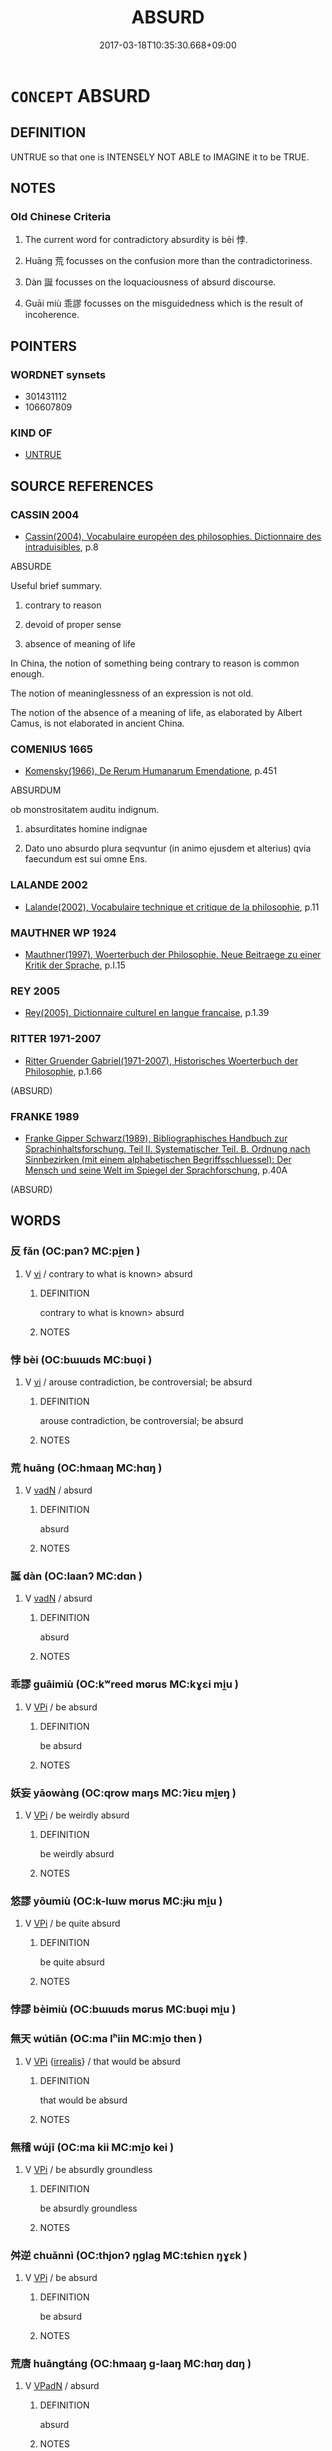 # -*- mode: mandoku-tls-view -*-
#+TITLE: ABSURD
#+DATE: 2017-03-18T10:35:30.668+09:00        
#+STARTUP: content
* =CONCEPT= ABSURD
:PROPERTIES:
:CUSTOM_ID: uuid-175d5264-4103-49d7-8bd3-a0d40b1ee93f
:SYNONYM+:  PREPOSTEROUS
:SYNONYM+:  RIDICULOUS
:SYNONYM+:  LUDICROUS
:SYNONYM+:  FARCICAL
:SYNONYM+:  LAUGHABLE
:SYNONYM+:  RISIBLE
:SYNONYM+:  IDIOTIC
:SYNONYM+:  STUPID
:SYNONYM+:  FOOLISH
:SYNONYM+:  SILLY
:SYNONYM+:  INANE
:SYNONYM+:  IMBECILIC
:SYNONYM+:  INSANE
:SYNONYM+:  HAREBRAINED
:SYNONYM+:  COCKAMAMIE
:SYNONYM+:  UNREASONABLE
:SYNONYM+:  IRRATIONAL
:SYNONYM+:  
:SYNONYM+:  ILLOGICAL
:SYNONYM+:  NONSENSICAL
:SYNONYM+:  INCONGRUOUS
:SYNONYM+:  POINTLESS
:SYNONYM+:  SENSELESS
:SYNONYM+:  CRAZY
:SYNONYM+:  DAFT
:END:
** DEFINITION

UNTRUE so that one is INTENSELY NOT ABLE to IMAGINE it to be TRUE.

** NOTES

*** Old Chinese Criteria
1. The current word for contradictory absurdity is bèi 悖.

2. Huāng 荒 focusses on the confusion more than the contradictoriness.

3. Dàn 誕 focusses on the loquaciousness of absurd discourse.

4. Guāi miù 乖謬 focusses on the misguidedness which is the result of incoherence.

** POINTERS
*** WORDNET synsets
 - 301431112
 - 106607809

*** KIND OF
 - [[tls:concept:UNTRUE][UNTRUE]]

** SOURCE REFERENCES
*** CASSIN 2004
 - [[cite:CASSIN-2004][Cassin(2004), Vocabulaire européen des philosophies. Dictionnaire des intraduisibles]], p.8


ABSURDE

Useful brief summary.

1. contrary to reason

2. devoid of proper sense

3. absence of meaning of life

In China, the notion of something being contrary to reason is common enough.  

The notion of meaninglessness of an expression is not old.

The notion of the absence of a meaning of life, as elaborated by Albert Camus, is not elaborated in ancient China.

*** COMENIUS 1665
 - [[cite:COMENIUS-1665][Komensky(1966), De Rerum Humanarum Emendatione]], p.451


ABSURDUM

ob monstrositatem auditu indignum.

1. absurditates homine indignae

2. Dato uno absurdo plura seqvuntur (in animo ejusdem et alterius) qvia faecundum est sui omne Ens.

*** LALANDE 2002
 - [[cite:LALANDE-2002][Lalande(2002), Vocabulaire technique et critique de la philosophie]], p.11

*** MAUTHNER WP 1924
 - [[cite:MAUTHNER-WP-1924][Mauthner(1997), Woerterbuch der Philosophie. Neue Beitraege zu einer Kritik der Sprache]], p.I.15

*** REY 2005
 - [[cite:REY-2005][Rey(2005), Dictionnaire culturel en langue francaise]], p.1.39

*** RITTER 1971-2007
 - [[cite:RITTER-1971-2007][Ritter Gruender Gabriel(1971-2007), Historisches Woerterbuch der Philosophie]], p.1.66
 (ABSURD)
*** FRANKE 1989
 - [[cite:FRANKE-1989][Franke Gipper Schwarz(1989), Bibliographisches Handbuch zur Sprachinhaltsforschung. Teil II. Systematischer Teil. B. Ordnung nach Sinnbezirken (mit einem alphabetischen Begriffsschluessel): Der Mensch und seine Welt im Spiegel der Sprachforschung]], p.40A
 (ABSURD)
** WORDS
   :PROPERTIES:
   :VISIBILITY: children
   :END:
*** 反 fǎn (OC:panʔ MC:pi̯ɐn )
:PROPERTIES:
:CUSTOM_ID: uuid-e48cc4e1-3da4-4e66-9083-48e5c901fd13
:Char+: 反(29,2/4) 
:GY_IDS+: uuid-0f61b452-d458-4047-a533-8bf1a63b9cb3
:PY+: fǎn     
:OC+: panʔ     
:MC+: pi̯ɐn     
:END: 
**** V [[tls:syn-func::#uuid-c20780b3-41f9-491b-bb61-a269c1c4b48f][vi]] / contrary to what is known> absurd
:PROPERTIES:
:CUSTOM_ID: uuid-f7510d7f-ed53-44c3-8013-9f67e2bb35eb
:END:
****** DEFINITION

contrary to what is known> absurd

****** NOTES

*** 悖 bèi (OC:bɯɯds MC:buo̝i )
:PROPERTIES:
:CUSTOM_ID: uuid-75b243b2-a130-4c23-b69c-5c70fe0ae7ab
:Char+: 悖(61,7/10) 
:GY_IDS+: uuid-029021e4-4fbd-46c4-be86-71e4023eb1dd
:PY+: bèi     
:OC+: bɯɯds     
:MC+: buo̝i     
:END: 
**** V [[tls:syn-func::#uuid-c20780b3-41f9-491b-bb61-a269c1c4b48f][vi]] / arouse contradiction, be controversial; be absurd
:PROPERTIES:
:CUSTOM_ID: uuid-9bec6851-dd0c-4af8-8688-aaed110a7601
:WARRING-STATES-CURRENCY: 3
:END:
****** DEFINITION

arouse contradiction, be controversial; be absurd

****** NOTES

*** 荒 huāng (OC:hmaaŋ MC:hɑŋ )
:PROPERTIES:
:CUSTOM_ID: uuid-93795101-b62c-4d10-826d-6220ce4534a4
:Char+: 荒(140,6/12) 
:GY_IDS+: uuid-e06e0d81-177d-4270-9486-4dcb0e47098c
:PY+: huāng     
:OC+: hmaaŋ     
:MC+: hɑŋ     
:END: 
**** V [[tls:syn-func::#uuid-fed035db-e7bd-4d23-bd05-9698b26e38f9][vadN]] / absurd
:PROPERTIES:
:CUSTOM_ID: uuid-40966c36-6004-4c78-b392-0815de7e09d4
:END:
****** DEFINITION

absurd

****** NOTES

*** 誕 dàn (OC:laanʔ MC:dɑn )
:PROPERTIES:
:CUSTOM_ID: uuid-65eecb22-4aa9-43b4-b067-400ad069c56d
:Char+: 誕(149,7/14) 
:GY_IDS+: uuid-deaef737-a109-4387-9f10-0630c9889ba9
:PY+: dàn     
:OC+: laanʔ     
:MC+: dɑn     
:END: 
**** V [[tls:syn-func::#uuid-fed035db-e7bd-4d23-bd05-9698b26e38f9][vadN]] / absurd
:PROPERTIES:
:CUSTOM_ID: uuid-b8cbf0cd-dc66-4274-a0dd-4894cc1991b0
:END:
****** DEFINITION

absurd

****** NOTES

*** 乖謬 guāimiù (OC:kʷreed mɢrus MC:kɣɛi mi̯u )
:PROPERTIES:
:CUSTOM_ID: uuid-6eb38940-4680-4c2b-9923-832f3164a79d
:Char+: 乖(4,7/8) 謬(149,11/18) 
:GY_IDS+: uuid-ce3efa91-546b-4de5-8fd4-c8fd24358df8 uuid-1cea464a-b0be-471f-84ab-0b2730a895da
:PY+: guāi miù    
:OC+: kʷreed mɢrus    
:MC+: kɣɛi mi̯u    
:END: 
**** V [[tls:syn-func::#uuid-091af450-64e0-4b82-98a2-84d0444b6d19][VPi]] / be absurd
:PROPERTIES:
:CUSTOM_ID: uuid-42790ce4-77da-470f-a437-80089e805a79
:END:
****** DEFINITION

be absurd

****** NOTES

*** 妖妄 yāowàng (OC:qrow maŋs MC:ʔiɛu mi̯ɐŋ )
:PROPERTIES:
:CUSTOM_ID: uuid-6f1b5e80-6e48-451d-a149-8c6352728dfe
:Char+: 妖(38,4/7) 妄(38,3/6) 
:GY_IDS+: uuid-46ee63f6-ef55-4e1c-b6a6-917c54d70bd9 uuid-033ede2a-517b-4741-ab8a-c221b013e577
:PY+: yāo wàng    
:OC+: qrow maŋs    
:MC+: ʔiɛu mi̯ɐŋ    
:END: 
**** V [[tls:syn-func::#uuid-091af450-64e0-4b82-98a2-84d0444b6d19][VPi]] / be weirdly absurd
:PROPERTIES:
:CUSTOM_ID: uuid-157143be-2fb1-437b-93d5-541ad60c2b7b
:END:
****** DEFINITION

be weirdly absurd

****** NOTES

*** 悠謬 yōumiù (OC:k-lɯw mɢrus MC:jɨu mi̯u )
:PROPERTIES:
:CUSTOM_ID: uuid-3966fe2e-a338-4b5f-b586-84ebe0c90b40
:Char+: 悠(61,7/11) 謬(149,11/18) 
:GY_IDS+: uuid-4b61df58-ef5f-4f61-b98c-42274c16903c uuid-1cea464a-b0be-471f-84ab-0b2730a895da
:PY+: yōu miù    
:OC+: k-lɯw mɢrus    
:MC+: jɨu mi̯u    
:END: 
**** V [[tls:syn-func::#uuid-091af450-64e0-4b82-98a2-84d0444b6d19][VPi]] / be quite absurd
:PROPERTIES:
:CUSTOM_ID: uuid-2ecec8d2-59c4-482d-a64f-d40b8eee9942
:END:
****** DEFINITION

be quite absurd

****** NOTES

*** 悖謬 bèimiù (OC:bɯɯds mɢrus MC:buo̝i mi̯u )
:PROPERTIES:
:CUSTOM_ID: uuid-ad13ceb5-061f-4a4f-8a72-9f9baab81849
:Char+: 悖(61,7/10) 謬(149,11/18) 
:GY_IDS+: uuid-029021e4-4fbd-46c4-be86-71e4023eb1dd uuid-1cea464a-b0be-471f-84ab-0b2730a895da
:PY+: bèi miù    
:OC+: bɯɯds mɢrus    
:MC+: buo̝i mi̯u    
:END: 
*** 無天 wútiān (OC:ma lʰiin MC:mi̯o then )
:PROPERTIES:
:CUSTOM_ID: uuid-662a3946-dccf-4c31-99b6-8b03c057291b
:Char+: 無(86,8/12) 天(37,1/4) 
:GY_IDS+: uuid-5de002ac-c1a1-4519-a177-4a3afcc155bb uuid-43e0256e-579f-43ab-ab11-d70174151708
:PY+: wú tiān    
:OC+: ma lʰiin    
:MC+: mi̯o then    
:END: 
**** V [[tls:syn-func::#uuid-091af450-64e0-4b82-98a2-84d0444b6d19][VPi]] {[[tls:sem-feat::#uuid-759c723e-1141-40ec-91f4-bb9d1dcd4922][irrealis]]} / that would be absurd
:PROPERTIES:
:CUSTOM_ID: uuid-1f60a3b0-12fa-48f8-9b4e-9bc6cfb4a487
:END:
****** DEFINITION

that would be absurd

****** NOTES

*** 無稽 wújī (OC:ma kii MC:mi̯o kei )
:PROPERTIES:
:CUSTOM_ID: uuid-398698c8-42aa-4fb2-b25c-2a4e96a56916
:Char+: 無(86,8/12) 稽(115,10/15) 
:GY_IDS+: uuid-5de002ac-c1a1-4519-a177-4a3afcc155bb uuid-2bac541e-4c03-42fa-90de-63fe563d6f86
:PY+: wú jī    
:OC+: ma kii    
:MC+: mi̯o kei    
:END: 
**** V [[tls:syn-func::#uuid-091af450-64e0-4b82-98a2-84d0444b6d19][VPi]] / be absurdly groundless
:PROPERTIES:
:CUSTOM_ID: uuid-83522e7f-1748-45bb-9853-1fb155aaa4dd
:END:
****** DEFINITION

be absurdly groundless

****** NOTES

*** 舛逆 chuǎnnì (OC:thjonʔ ŋɡlaɡ MC:tɕhiɛn ŋɣɛk )
:PROPERTIES:
:CUSTOM_ID: uuid-b85606d3-cc0d-416e-9a19-0fa860fb35c4
:Char+: 舛(136,0/6) 逆(162,6/10) 
:GY_IDS+: uuid-fc77f331-a739-4794-b428-aa7a6f34a650 uuid-468d28fe-fe5b-4fcf-996b-15ecab67a0ff
:PY+: chuǎn nì    
:OC+: thjonʔ ŋɡlaɡ    
:MC+: tɕhiɛn ŋɣɛk    
:END: 
**** V [[tls:syn-func::#uuid-091af450-64e0-4b82-98a2-84d0444b6d19][VPi]] / be absurd
:PROPERTIES:
:CUSTOM_ID: uuid-89c2e6ed-1249-4d6a-b460-95044ff0af59
:END:
****** DEFINITION

be absurd

****** NOTES

*** 荒唐 huāngtáng (OC:hmaaŋ ɡ-laaŋ MC:hɑŋ dɑŋ )
:PROPERTIES:
:CUSTOM_ID: uuid-72897594-1c73-479c-9cd7-64abf9f26e2c
:Char+: 荒(140,6/12) 唐(30,7/10) 
:GY_IDS+: uuid-e06e0d81-177d-4270-9486-4dcb0e47098c uuid-05c41b1e-8941-4e88-9b3f-4b13bfda2fb3
:PY+: huāng táng    
:OC+: hmaaŋ ɡ-laaŋ    
:MC+: hɑŋ dɑŋ    
:END: 
**** V [[tls:syn-func::#uuid-18dc1abc-4214-4b4b-b07f-8f25ebe5ece9][VPadN]] / absurd
:PROPERTIES:
:CUSTOM_ID: uuid-c1f549db-5faa-4546-a1e0-67458973c08c
:END:
****** DEFINITION

absurd

****** NOTES

*** 荒誕 huāngdàn (OC:hmaaŋ laanʔ MC:hɑŋ dɑn )
:PROPERTIES:
:CUSTOM_ID: uuid-6d837402-a316-4bef-aea7-e14042546d3a
:Char+: 荒(140,6/12) 誕(149,7/14) 
:GY_IDS+: uuid-e06e0d81-177d-4270-9486-4dcb0e47098c uuid-deaef737-a109-4387-9f10-0630c9889ba9
:PY+: huāng dàn    
:OC+: hmaaŋ laanʔ    
:MC+: hɑŋ dɑn    
:END: 
**** V [[tls:syn-func::#uuid-fed035db-e7bd-4d23-bd05-9698b26e38f9][vadN]] / absurd
:PROPERTIES:
:CUSTOM_ID: uuid-8f006141-9cf4-4a3e-ba99-9dbad358e058
:END:
****** DEFINITION

absurd

****** NOTES

*** 荒謬 huāngmiù (OC:hmaaŋ mɢrus MC:hɑŋ mi̯u )
:PROPERTIES:
:CUSTOM_ID: uuid-7196c92c-b87c-44ee-8d1f-876f310fbbad
:Char+: 荒(140,6/12) 謬(149,11/18) 
:GY_IDS+: uuid-e06e0d81-177d-4270-9486-4dcb0e47098c uuid-1cea464a-b0be-471f-84ab-0b2730a895da
:PY+: huāng miù    
:OC+: hmaaŋ mɢrus    
:MC+: hɑŋ mi̯u    
:END: 
**** V [[tls:syn-func::#uuid-18dc1abc-4214-4b4b-b07f-8f25ebe5ece9][VPadN]] / absurd
:PROPERTIES:
:CUSTOM_ID: uuid-dcb0c0d5-dd37-494b-8d46-a3609b9deaf6
:END:
****** DEFINITION

absurd

****** NOTES

*** 謬悠 miùyōu (OC:mɢrus k-lɯw MC:mi̯u jɨu )
:PROPERTIES:
:CUSTOM_ID: uuid-acca9507-5b2d-4630-907c-6e0572083f0c
:Char+: 謬(149,11/18) 悠(61,7/11) 
:GY_IDS+: uuid-1cea464a-b0be-471f-84ab-0b2730a895da uuid-4b61df58-ef5f-4f61-b98c-42274c16903c
:PY+: miù yōu    
:OC+: mɢrus k-lɯw    
:MC+: mi̯u jɨu    
:END: 
**** V [[tls:syn-func::#uuid-18dc1abc-4214-4b4b-b07f-8f25ebe5ece9][VPadN]] / absurd
:PROPERTIES:
:CUSTOM_ID: uuid-704fe9d4-b2e5-4cbf-a220-21cc428edc53
:END:
****** DEFINITION

absurd

****** NOTES

*** 譎詭 juéguǐ (OC:kʷliid krolʔ MC:ket kiɛ )
:PROPERTIES:
:CUSTOM_ID: uuid-727e6ec6-14a1-46b5-b24e-6d89a14bbd24
:Char+: 譎(149,12/19) 詭(149,6/13) 
:GY_IDS+: uuid-e2d23923-de14-4d68-a42e-6df3841efa76 uuid-818ca1b3-7eac-4f01-85a2-b88050aca84e
:PY+: jué guǐ    
:OC+: kʷliid krolʔ    
:MC+: ket kiɛ    
:END: 
**** V [[tls:syn-func::#uuid-18dc1abc-4214-4b4b-b07f-8f25ebe5ece9][VPadN]] / strange and absurd
:PROPERTIES:
:CUSTOM_ID: uuid-33e8acdc-4449-44e5-a0b9-5980f5b911c7
:END:
****** DEFINITION

strange and absurd

****** NOTES

*** 迂言 yūyán (OC:qʷla ŋan MC:ʔi̯o ŋi̯ɐn )
:PROPERTIES:
:CUSTOM_ID: uuid-b76623b7-1a12-4675-8474-093a49e3f3a3
:Char+: 迂(162,3/7) 言(149,0/7) 
:GY_IDS+: uuid-98cad2d7-0147-43a5-97c0-3abd0e8fbd4d uuid-d9a087db-c2b1-46d7-88c4-19d571a149ce
:PY+: yū yán    
:OC+: qʷla ŋan    
:MC+: ʔi̯o ŋi̯ɐn    
:END: 
**** N [[tls:syn-func::#uuid-db0698e7-db2f-4ee3-9a20-0c2b2e0cebf0][NPab]] {[[tls:sem-feat::#uuid-e8b7b671-bbc2-4146-ac30-52aaea08c87d][text]]} / absurdities
:PROPERTIES:
:CUSTOM_ID: uuid-b8d95cad-ae4f-43c1-9adf-1305dcda9fcf
:END:
****** DEFINITION

absurdities

****** NOTES

*** 迂誕 yūdàn (OC:qʷla laanʔ MC:ʔi̯o dɑn )
:PROPERTIES:
:CUSTOM_ID: uuid-ac5d26a1-8d76-4a19-b626-5c1792bb461f
:Char+: 迂(162,3/7) 誕(149,7/14) 
:GY_IDS+: uuid-98cad2d7-0147-43a5-97c0-3abd0e8fbd4d uuid-deaef737-a109-4387-9f10-0630c9889ba9
:PY+: yū dàn    
:OC+: qʷla laanʔ    
:MC+: ʔi̯o dɑn    
:END: 
**** V [[tls:syn-func::#uuid-091af450-64e0-4b82-98a2-84d0444b6d19][VPi]] / bizarrely absurd
:PROPERTIES:
:CUSTOM_ID: uuid-4a72e634-2672-4aad-91ea-c2ac52bf640f
:END:
****** DEFINITION

bizarrely absurd

****** NOTES

*** 邪謬 xiémiù (OC:sɢlja mɢrus MC:zɣɛ mi̯u )
:PROPERTIES:
:CUSTOM_ID: uuid-cc17e45f-c4c4-4de5-9883-ebdaa3d8b836
:Char+: 邪(163,4/7) 謬(149,11/18) 
:GY_IDS+: uuid-9c17ae43-ec35-48c3-8bec-a69c9a87fb1c uuid-1cea464a-b0be-471f-84ab-0b2730a895da
:PY+: xié miù    
:OC+: sɢlja mɢrus    
:MC+: zɣɛ mi̯u    
:END: 
**** V [[tls:syn-func::#uuid-091af450-64e0-4b82-98a2-84d0444b6d19][VPi]] / be perfectly absurd
:PROPERTIES:
:CUSTOM_ID: uuid-5fe0aaf0-562c-4d3c-bd7c-ed45045c9d0b
:END:
****** DEFINITION

be perfectly absurd

****** NOTES

*** 不經之談 bùjīngzhītán (OC:pɯʔ keeŋ kljɯ ɡ-laam MC:pi̯ut keŋ tɕɨ dɑm )
:PROPERTIES:
:CUSTOM_ID: uuid-f63b93ef-80c7-4c8d-b9d7-47225645f9c2
:Char+: 不(1,3/4) 經(120,7/13) 之(4,3/4) 談(149,8/15) 
:GY_IDS+: uuid-12896cda-5086-41f3-8aeb-21cd406eec3f uuid-dc2d4f29-288b-475b-ae53-9d0eef7818a1 uuid-dd2ad4ab-7266-4ee9-a622-5790a96a6515 uuid-1f6b8f7e-bbd9-44f8-a941-b4576232949c
:PY+: bù jīng zhī tán  
:OC+: pɯʔ keeŋ kljɯ ɡ-laam  
:MC+: pi̯ut keŋ tɕɨ dɑm  
:END: 
**** N [[tls:syn-func::#uuid-db0698e7-db2f-4ee3-9a20-0c2b2e0cebf0][NPab]] {[[tls:sem-feat::#uuid-f55cff2f-f0e3-4f08-a89c-5d08fcf3fe89][act]]} / absurdity; nonsense
:PROPERTIES:
:CUSTOM_ID: uuid-5e23b2b0-dde1-453a-a5b5-b0cf56ff8798
:END:
****** DEFINITION

absurdity; nonsense

****** NOTES

*** 荒唐無稽 huāngtángwújī (OC:hmaaŋ ɡ-laaŋ ma kii MC:hɑŋ dɑŋ mi̯o kei )
:PROPERTIES:
:CUSTOM_ID: uuid-551be8a8-2cb5-4845-8131-88c3ba4d852c
:Char+: 荒(140,6/12) 唐(30,7/10) 無(86,8/12) 稽(115,10/15) 
:GY_IDS+: uuid-e06e0d81-177d-4270-9486-4dcb0e47098c uuid-05c41b1e-8941-4e88-9b3f-4b13bfda2fb3 uuid-5de002ac-c1a1-4519-a177-4a3afcc155bb uuid-2bac541e-4c03-42fa-90de-63fe563d6f86
:PY+: huāng táng wú jī  
:OC+: hmaaŋ ɡ-laaŋ ma kii  
:MC+: hɑŋ dɑŋ mi̯o kei  
:END: 
**** V [[tls:syn-func::#uuid-091af450-64e0-4b82-98a2-84d0444b6d19][VPi]] / be absurd
:PROPERTIES:
:CUSTOM_ID: uuid-0419b82a-d116-4608-869d-5f526e3eafef
:END:
****** DEFINITION

be absurd

****** NOTES

** BIBLIOGRAPHY
bibliography:../core/tlsbib.bib

